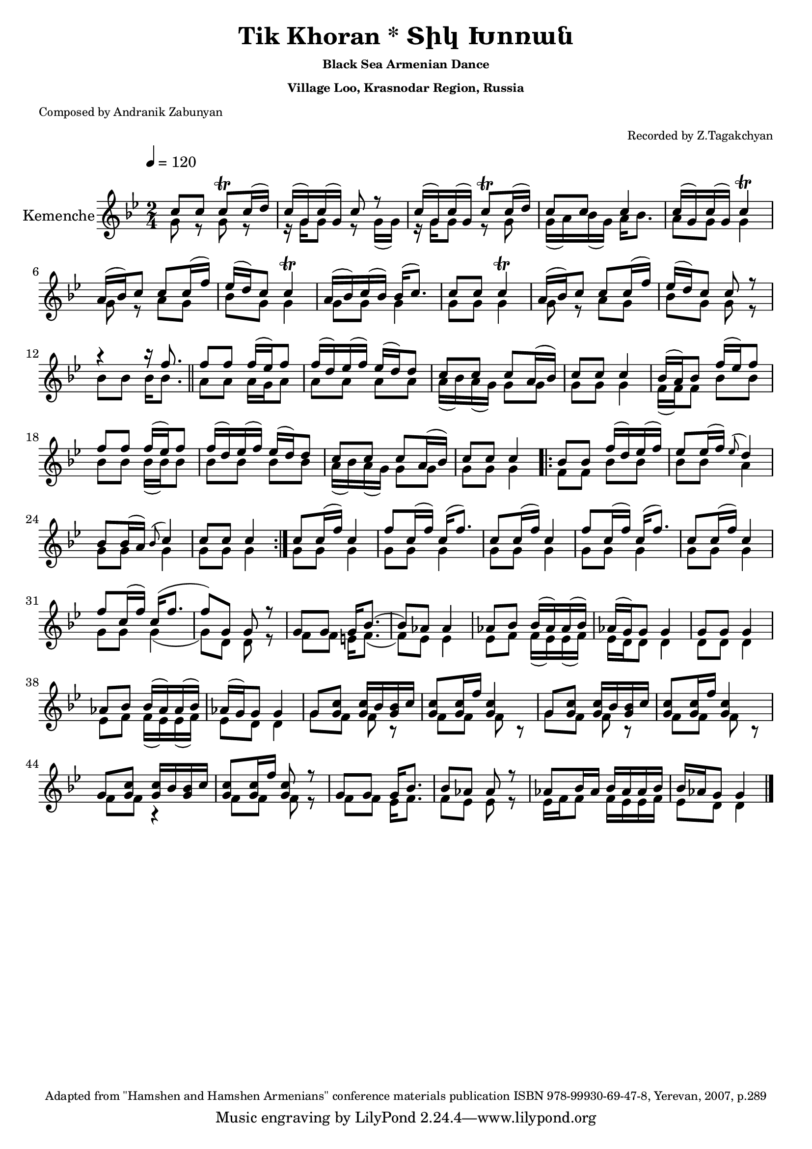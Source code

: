 \version "2.10.10"

i = \context Staff \relative c'' \new Voice = "fiddle" {
    \voiceOne
    c8 c c\trill c16( d)                 | c16( g) c( g) c8 r             | 
    c16( g) c( g) c8\trill c16( d)       | c8 c c4                        | 
    c16( g) c( g) c4\trill               | a16( bes) c8 c c16( f)         | 
    ees16( d) c8 c4\trill                | a16( bes) c( bes) bes16( c8.)  | 
    c8 c c4\trill                        | a16( bes) c8 c c16( f)         |
    ees16( d) c8 c r                     | r4 r16 f8.              \bar "||" 
    f8 f f16( ees) f8                    | f16( d) ees( f) ees( d)  d8    | 
    c c c a16( bes)                      | c8 c c4                        | 
    bes16( a) bes8 f'16( ees) f8         | f8 f f16( ees) f8              | 
    f16( d) ees( f) ees( d)  d8          | c c c a16( bes)                |
    c8 c c4  \repeat volta 2             {  bes8 bes f'16( d) ees( f)     | 
    ees8 ees16( f) \appoggiatura ees8 d4 | bes8 bes16( a) \appoggiatura bes8 c4 | 
    c8 c c4                              } c8 c16( f) c4                  |
    f8 c16( f) c16( f8.)                 | c8 c16( f) c4                  |
    f8 c16( f) c16( f8.)                 | c8 c16( f) c4                  |
    f8 c16( f) c16( f8.                  | f8) g, g r                     |
    g8 g g16 bes8.(                      | bes8) aes aes4                 |
    aes8 bes bes16( aes) aes( bes)       | aes( g) g8 g4                  | g8 g g4  |
    aes8 bes bes16( aes) aes( bes)       | aes( g) g8 g4                  |
    g8 <g c> <g c>16 bes <g bes> c       | <g c>8 <g c>16 f' <g, c>4      |
    g8 <g c> <g c>16 bes <g bes> c       | <g c>8 <g c>16 f' <g, c>4      |
    g8 <g c> <g c>16 bes <g bes> c       | <g c>8 <g c>16 f' <g, c>8 r    | 
    g g g16 bes8.                        | bes8 aes aes r                 |
    aes8 bes16 aes bes aes aes bes       | bes aes g8 g4                  |
    \bar "||"
    
}

ii = \context Staff \relative c'' \new Voice = "fiddle" {
    \voiceTwo
    g8 r g r                             | r16 g g8 r g16( g)            | 
    r16 g g8 r g8                        | g16( a) bes( g) a16 bes8.     | 
    a8 g g4                              | g8 r a g                      | 
    bes g g4                             | g8 g g4                       | 
    g8 g g4                              | g8 r a g                      |
    bes g g r                            | bes bes bes16 bes8.    \bar "||" 
    a8 a a16 g a8                        | a a a a                       | 
    a16( bes) a( g) g8 g                 | g8 g g4                       | 
    f16( f) f8 bes bes                   | bes bes bes16( bes) bes8      | 
    bes bes bes bes                      | a16( bes) a( g) g8 g          |
    g8 g g4   \repeat volta 2            { f8 f bes bes                  | 
    bes bes a4                           | g8 g g4                       | 
    g8 g g4                              } g8 g g4                       |
    g8 g g4                              | g8 g g4                       |
    g8 g g4                              | g8 g g4                       |
    g8 g g4(                             | g8) d d  r                    |
    f8 f e16 f8.(                        | f8) ees ees4                  | 
    ees8 f f16( ees) ees( f)             | ees   d d8 d4                 | d8 d d4 |
    ees8 f f16( ees) ees( f)             | ees8  d    d4                 |
    g8 f f r                             | f f f r                       |
    g8 f f r                             | f f f r                       |
    f8 f r4                              | f8 f f r                      |
    f f ees16 f8.                        | f8 ees ees r                  |
    ees16 f f8 f16 ees ees f             | ees8 d d4                     |    
    \bar "||"
}


\book {
    \header{
        title       = "Tik Khoran * Տիկ Խոռան"
        subtitle    = \markup { \tiny "Black Sea Armenian Dance" }
        subsubtitle = \markup { \tiny "Village Loo, Krasnodar Region, Russia" }
        %instrument = \markup { \tiny "Black Sea Fiddle (Karadeniz Kemencesi, Pontiaki Lyra)" }
        poet        = \markup { \tiny "Composed by Andranik Zabunyan" }
        arranger    = \markup { \tiny "Recorded by Z.Tagakchyan" }
        enteredby   = "Avetik Topchyan"
        date        = "February 2009"
        copyright   = \markup { \tiny "Adapted from \"Hamshen and Hamshen Armenians\" conference materials publication ISBN 978-99930-69-47-8, Yerevan, 2007, p.289" }
    }
    \score{<<
        \override Score.MetronomeMark #'padding = #5
        \new Staff = "main" {
            \tempo 4 = 120
            \key bes \major
            \time 2/4
            \relative c' {
                
                \set Staff.instrumentName = "Kemenche"
                \set Staff.midiInstrument = "violin"
                
                % Instrumental Introduction
                << { \i }  \new Voice = "drone" { \ii } >>
                
                % Unison solo and kemenche
                %\oneVoice \solo
                
                % Instrumental solo and conclusion
                % << { \iii } \new Voice = "drone" { \iv } >>
                
                \bar "|."
         }
       }
       %\new Lyrics \lyricsto "singer" \verse
     >>
     \layout{}
     \midi{}
     }
}